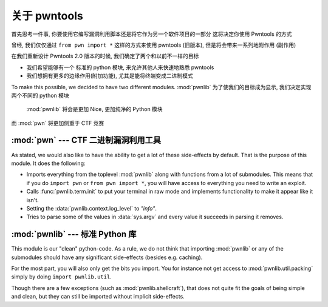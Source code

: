 关于 pwntools
========================

首先思考一件事, 你要使用它编写漏洞利用脚本还是将它作为另一个软件项目的一部分
这将决定你使用 Pwntools 的方式

曾经, 我们仅仅通过 ``from pwn import *`` 这样的方式来使用 pwntools (旧版本), 但是将会带来一系列地附作用 (副作用)

在我们重新设计 Pwntools 2.0 版本的时候, 我们确定了两个和以前不一样的目标

* 我们希望能够有一个 标准的 python 模块, 来允许其他人来快速地熟悉 pwntools
* 我们想拥有更多的边缘作用(附加功能), 尤其是能将终端变成二进制模式

To make this possible, we decided to have two different modules. :mod:`pwnlib`
为了使我们的目标成为显示, 我们决定实现两个不同的 python 模块 
 :mod:`pwnlib` 将会是更加 Nice, 更加纯净的 Python 模块
而 :mod:`pwn` 将更加侧重于 CTF 竞赛


:mod:`pwn` --- CTF 二进制漏洞利用工具
-----------------------------------------

.. module:: pwn

As stated, we would also like to have the ability to get a lot of these
side-effects by default. That is the purpose of this module. It does
the following:

* Imports everything from the toplevel :mod:`pwnlib` along with
  functions from a lot of submodules. This means that if you do
  ``import pwn`` or ``from pwn import *``, you will have access to
  everything you need to write an exploit.
* Calls :func:`pwnlib.term.init` to put your terminal in raw mode
  and implements functionality to make it appear like it isn't.
* Setting the :data:`pwnlib.context.log_level` to `"info"`.
* Tries to parse some of the values in :data:`sys.argv` and every
  value it succeeds in parsing it removes.

:mod:`pwnlib` --- 标准 Python 库
---------------------------------------

.. module:: pwnlib

This module is our "clean" python-code. As a rule, we do not think that
importing :mod:`pwnlib` or any of the submodules should have any significant
side-effects (besides e.g. caching).

For the most part, you will also only get the bits you import. You for instance
not get access to :mod:`pwnlib.util.packing` simply by doing ``import
pwnlib.util``.

Though there are a few exceptions (such as :mod:`pwnlib.shellcraft`), that does
not quite fit the goals of being simple and clean, but they can still be
imported without implicit side-effects.
